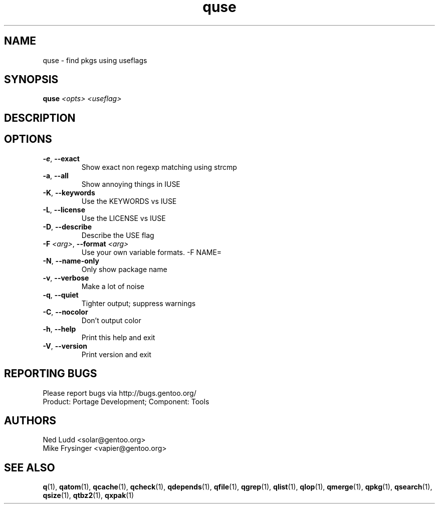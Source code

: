 .TH quse "1" "Sep 2013" "Gentoo Foundation" "quse"
.SH NAME
quse \- find pkgs using useflags
.SH SYNOPSIS
.B quse
\fI<opts> <useflag>\fR
.SH DESCRIPTION

.SH OPTIONS
.TP
\fB\-e\fR, \fB\-\-exact\fR
Show exact non regexp matching using strcmp
.TP
\fB\-a\fR, \fB\-\-all\fR
Show annoying things in IUSE
.TP
\fB\-K\fR, \fB\-\-keywords\fR
Use the KEYWORDS vs IUSE
.TP
\fB\-L\fR, \fB\-\-license\fR
Use the LICENSE vs IUSE
.TP
\fB\-D\fR, \fB\-\-describe\fR
Describe the USE flag
.TP
\fB\-F\fR \fI<arg>\fR, \fB\-\-format\fR \fI<arg>\fR
Use your own variable formats. -F NAME=
.TP
\fB\-N\fR, \fB\-\-name\-only\fR
Only show package name
.TP
\fB\-v\fR, \fB\-\-verbose\fR
Make a lot of noise
.TP
\fB\-q\fR, \fB\-\-quiet\fR
Tighter output; suppress warnings
.TP
\fB\-C\fR, \fB\-\-nocolor\fR
Don't output color
.TP
\fB\-h\fR, \fB\-\-help\fR
Print this help and exit
.TP
\fB\-V\fR, \fB\-\-version\fR
Print version and exit

.SH "REPORTING BUGS"
Please report bugs via http://bugs.gentoo.org/
.br
Product: Portage Development; Component: Tools
.SH AUTHORS
.nf
Ned Ludd <solar@gentoo.org>
Mike Frysinger <vapier@gentoo.org>
.fi
.SH "SEE ALSO"
.BR q (1),
.BR qatom (1),
.BR qcache (1),
.BR qcheck (1),
.BR qdepends (1),
.BR qfile (1),
.BR qgrep (1),
.BR qlist (1),
.BR qlop (1),
.BR qmerge (1),
.BR qpkg (1),
.BR qsearch (1),
.BR qsize (1),
.BR qtbz2 (1),
.BR qxpak (1)

